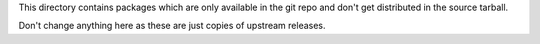 This directory contains packages which are only available in the git repo
and don't get distributed in the source tarball.

Don't change anything here as these are just copies of upstream releases.
